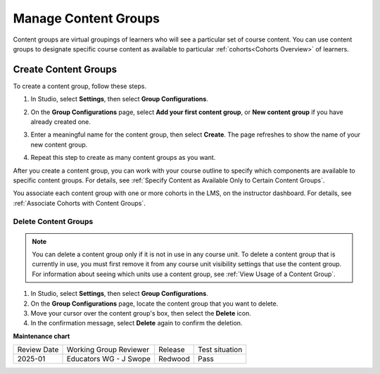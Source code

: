 .. _Manage Content Groups:

Manage Content Groups
######################

.. tags:: educator, how-to

Content groups are virtual groupings of learners who will see a particular set
of course content. You can use content groups to designate specific course
content as available to particular :ref:`cohorts<Cohorts Overview>` of learners.

.. _Create Content Group:

**********************
Create Content Groups
**********************

To create a content group, follow these steps.

#. In Studio, select **Settings**, then select **Group Configurations**.

#. On the **Group Configurations** page, select **Add your first content group**, or **New content group** if you have already created one.

   .. image:: /_images/educator_how_tos/Cohorts_AddContentGroup.png
    :width: 600
    :alt: Button on Group Configurations page for adding first content group.

#. Enter a meaningful name for the content group, then select **Create**.
   The page refreshes to show the name of your new content group.

#. Repeat this step to create as many content groups as you want.

After you create a content group, you can work with your course outline to
specify which components are available to specific content groups. For details,
see :ref:`Specify Content as Available Only to Certain Content Groups`.

You associate each content group with one or more cohorts in the LMS, on the
instructor dashboard. For details, see :ref:`Associate Cohorts with Content
Groups`.

.. _Delete Content Groups:

Delete Content Groups
************************

.. note:: You can delete a content group only if it is not in use in any course
   unit. To delete a content group that is currently in use, you must first
   remove it from any course unit visibility settings that use the content
   group. For information about seeing which units use a content group, see
   :ref:`View Usage of a Content Group`.

#. In Studio, select **Settings**, then select **Group Configurations**.

#. On the **Group Configurations** page, locate the content group that you want
   to delete.

#. Move your cursor over the content group's box, then select the **Delete**
   icon.

#. In the confirmation message, select **Delete** again to confirm the
   deletion.


.. seealso::
 
 :ref:`Offering Differentiated Content` (concept)

 :ref:`Guide to Creating Cohort Specific Course Content` (reference)

 :ref:`About Content Groups` (concept)

 :ref:`Associate Cohorts with Content Groups` (how-to)

 :ref:`View Cohort Specific Courseware` (how-to)

**Maintenance chart**

+--------------+-------------------------------+----------------+--------------------------------+
| Review Date  | Working Group Reviewer        |   Release      |Test situation                  |
+--------------+-------------------------------+----------------+--------------------------------+
| 2025-01      | Educators WG - J Swope        | Redwood        | Pass                           |
+--------------+-------------------------------+----------------+--------------------------------+
